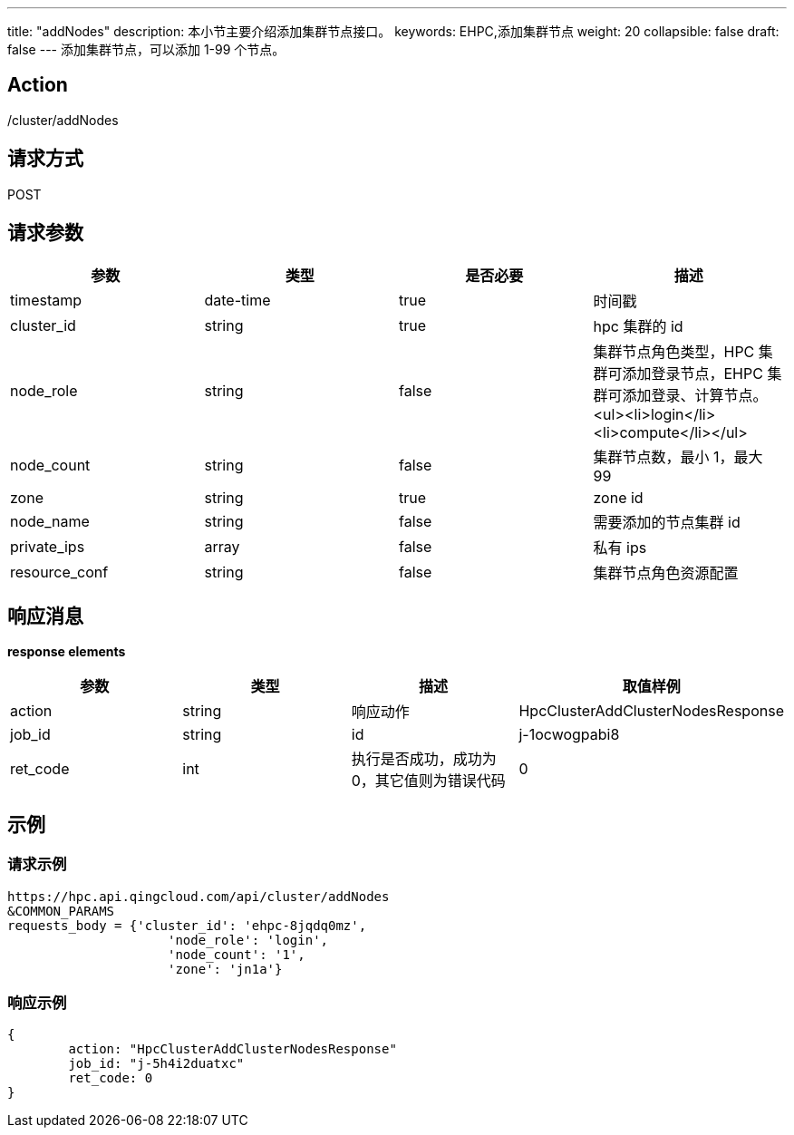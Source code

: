 ---
title: "addNodes"
description: 本小节主要介绍添加集群节点接口。
keywords: EHPC,添加集群节点
weight: 20
collapsible: false
draft: false
---
添加集群节点，可以添加 1-99 个节点。

== Action

/cluster/addNodes

== 请求方式

POST

== 请求参数

|===
| 参数 | 类型 | 是否必要 | 描述

| timestamp
| date-time
| true
| 时间戳

| cluster_id
| string
| true
| hpc 集群的 id

| node_role
| string
| false
| 集群节点角色类型，HPC 集群可添加登录节点，EHPC 集群可添加登录、计算节点。<ul><li>login</li><li>compute</li></ul>

| node_count
| string
| false
| 集群节点数，最小 1，最大 99

| zone
| string
| true
| zone id

| node_name
| string
| false
| 需要添加的节点集群 id

| private_ips
| array
| false
| 私有 ips

| resource_conf
| string
| false
| 集群节点角色资源配置
|===

== 响应消息

*response elements*

|===
| 参数 | 类型 | 描述 | 取值样例

| action
| string
| 响应动作
| HpcClusterAddClusterNodesResponse

| job_id
| string
| id
| j-1ocwogpabi8

| ret_code
| int
| 执行是否成功，成功为0，其它值则为错误代码
| 0
|===

== 示例

=== 请求示例

[,url]
----
https://hpc.api.qingcloud.com/api/cluster/addNodes
&COMMON_PARAMS
requests_body = {'cluster_id': 'ehpc-8jqdq0mz',
                     'node_role': 'login',
                     'node_count': '1',
                     'zone': 'jn1a'}
----

=== 响应示例

[,json]
----
{
	action: "HpcClusterAddClusterNodesResponse"
	job_id: "j-5h4i2duatxc"
	ret_code: 0
}
----

